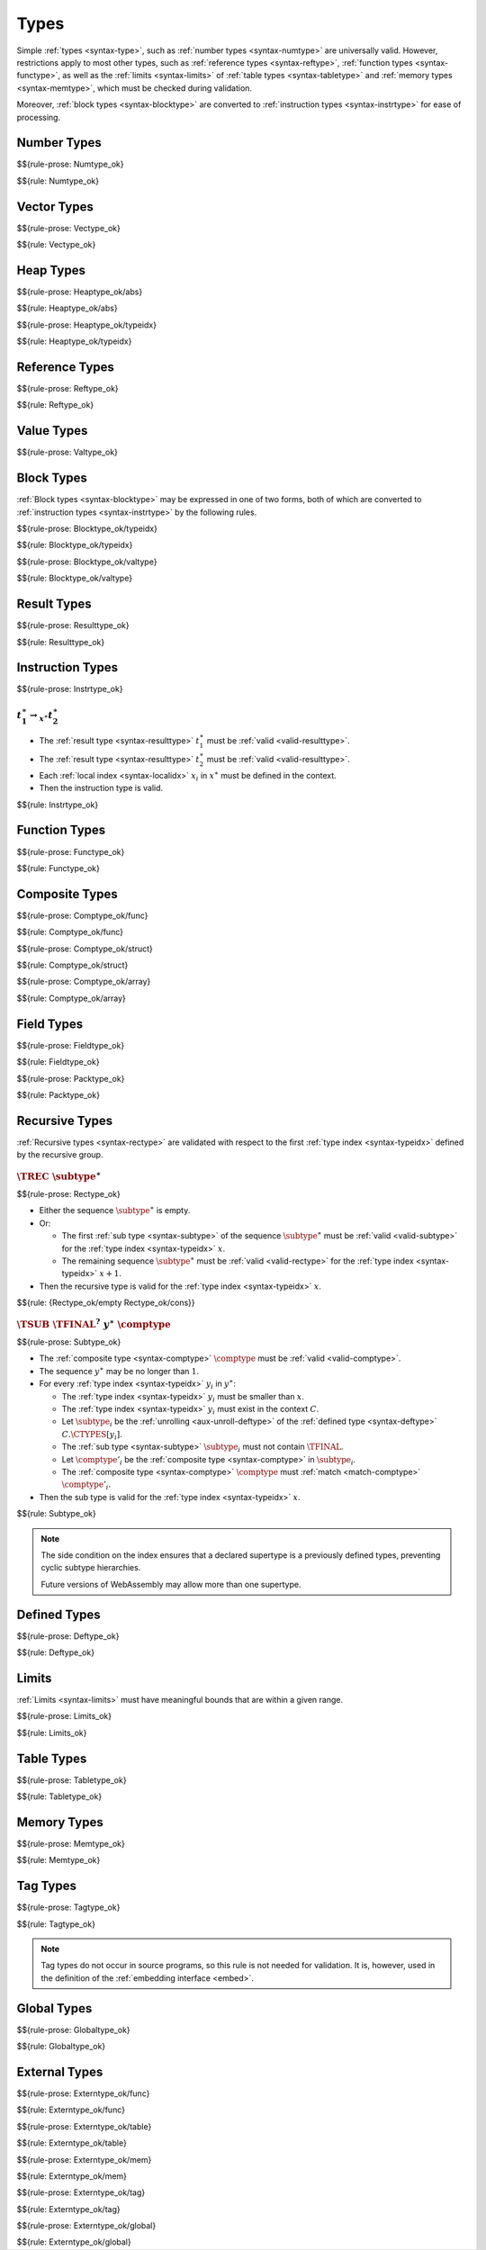Types
-----

Simple :ref:`types <syntax-type>`, such as :ref:`number types <syntax-numtype>` are universally valid.
However, restrictions apply to most other types, such as :ref:`reference types <syntax-reftype>`, :ref:`function types <syntax-functype>`, as well as the :ref:`limits <syntax-limits>` of :ref:`table types <syntax-tabletype>` and :ref:`memory types <syntax-memtype>`, which must be checked during validation.

Moreover, :ref:`block types <syntax-blocktype>` are converted to :ref:`instruction types <syntax-instrtype>` for ease of processing.


.. index:: number type
   pair: validation; number type
   single: abstract syntax; number type
.. _valid-numtype:

Number Types
~~~~~~~~~~~~

$${rule-prose: Numtype_ok}

$${rule: Numtype_ok}


.. index:: vector type
   pair: validation; vector type
   single: abstract syntax; vector type
.. _valid-vectype:

Vector Types
~~~~~~~~~~~~

$${rule-prose: Vectype_ok}

$${rule: Vectype_ok}


.. index:: heap type, type identifier
   pair: validation; heap type
   single: abstract syntax; heap type
.. _valid-heaptype:

Heap Types
~~~~~~~~~~

$${rule-prose: Heaptype_ok/abs}

$${rule: Heaptype_ok/abs}


$${rule-prose: Heaptype_ok/typeidx}

$${rule: Heaptype_ok/typeidx}


.. index:: reference type, heap type
   pair: validation; reference type
   single: abstract syntax; reference type
.. _valid-reftype:

Reference Types
~~~~~~~~~~~~~~~

$${rule-prose: Reftype_ok}

$${rule: Reftype_ok}


.. index:: value type, reference type, number type, vector type
   pair: validation; value type
   single: abstract syntax; value type
.. _valid-valtype:

Value Types
~~~~~~~~~~~

$${rule-prose: Valtype_ok}


.. index:: block type, instruction type
   pair: validation; block type
   single: abstract syntax; block type
.. _valid-blocktype:

Block Types
~~~~~~~~~~~

:ref:`Block types <syntax-blocktype>` may be expressed in one of two forms, both of which are converted to :ref:`instruction types <syntax-instrtype>` by the following rules.

$${rule-prose: Blocktype_ok/typeidx}

$${rule: Blocktype_ok/typeidx}


$${rule-prose: Blocktype_ok/valtype}

$${rule: Blocktype_ok/valtype}


.. index:: result type, value type
   pair: validation; result type
   single: abstract syntax; result type
.. _valid-resulttype:

Result Types
~~~~~~~~~~~~

$${rule-prose: Resulttype_ok}

$${rule: Resulttype_ok}


.. index:: instruction type
   pair: validation; instruction type
   single: abstract syntax; instruction type
.. _valid-instrtype:

Instruction Types
~~~~~~~~~~~~~~~~~

$${rule-prose: Instrtype_ok}

.. todo:: below is the official specification

:math:`t_1^\ast \rightarrow_{x^\ast} t_2^\ast`
..............................................

* The :ref:`result type <syntax-resulttype>` :math:`t_1^\ast` must be :ref:`valid <valid-resulttype>`.

* The :ref:`result type <syntax-resulttype>` :math:`t_2^\ast` must be :ref:`valid <valid-resulttype>`.

* Each :ref:`local index <syntax-localidx>` :math:`x_i` in :math:`x^\ast` must be defined in the context.

* Then the instruction type is valid.

$${rule: Instrtype_ok}


.. index:: function type
   pair: validation; function type
   single: abstract syntax; function type
.. _valid-functype:

Function Types
~~~~~~~~~~~~~~

$${rule-prose: Functype_ok}

$${rule: Functype_ok}


.. index:: composite type, function type, aggregate type, structure type, array type, field type
   pair: validation; composite type
   pair: validation; aggregate type
   pair: validation; structure type
   pair: validation; array type
   single: abstract syntax; composite type
   single: abstract syntax; function type
   single: abstract syntax; structure type
   single: abstract syntax; array type
   single: abstract syntax; field type
.. _valid-comptype:
.. _valid-aggrtype:
.. _valid-structtype:
.. _valid-arraytype:

Composite Types
~~~~~~~~~~~~~~~

$${rule-prose: Comptype_ok/func}

$${rule: Comptype_ok/func}


$${rule-prose: Comptype_ok/struct}

$${rule: Comptype_ok/struct}


$${rule-prose: Comptype_ok/array}

$${rule: Comptype_ok/array}


.. index:: field type, storage type, packed type, value type, mutability
   pair: validation; field type
   pair: validation; storage type
   pair: validation; packed type
   single: abstract syntax; field type
   single: abstract syntax; storage type
   single: abstract syntax; packed type
   single: abstract syntax; value type
.. _valid-fieldtype:
.. _valid-storagetype:
.. _valid-packtype:

Field Types
~~~~~~~~~~~

$${rule-prose: Fieldtype_ok}

$${rule: Fieldtype_ok}


$${rule-prose: Packtype_ok}

$${rule: Packtype_ok}


.. index:: recursive type, sub type, composite type, final, subtyping
   pair: abstract syntax; recursive type
   pair: abstract syntax; sub type
.. _valid-rectype:
.. _valid-subtype:

Recursive Types
~~~~~~~~~~~~~~~

:ref:`Recursive types <syntax-rectype>` are validated with respect to the first :ref:`type index <syntax-typeidx>` defined by the recursive group.

:math:`\TREC~\subtype^\ast`
...........................

$${rule-prose: Rectype_ok}

.. todo:: below is the official specification

* Either the sequence :math:`\subtype^\ast` is empty.

* Or:

  * The first :ref:`sub type <syntax-subtype>` of the sequence :math:`\subtype^\ast` must be :ref:`valid <valid-subtype>` for the :ref:`type index <syntax-typeidx>` :math:`x`.

  * The remaining sequence :math:`\subtype^\ast` must be :ref:`valid <valid-rectype>` for the :ref:`type index <syntax-typeidx>` :math:`x + 1`.

* Then the recursive type is valid for the :ref:`type index <syntax-typeidx>` :math:`x`.

$${rule: {Rectype_ok/empty Rectype_ok/cons}}


:math:`\TSUB~\TFINAL^?~y^\ast~\comptype`
........................................

$${rule-prose: Subtype_ok}

.. todo:: below is the official specification

* The :ref:`composite type <syntax-comptype>` :math:`\comptype` must be :ref:`valid <valid-comptype>`.

* The sequence :math:`y^\ast` may be no longer than :math:`1`.

* For every :ref:`type index <syntax-typeidx>` :math:`y_i` in :math:`y^\ast`:

  * The :ref:`type index <syntax-typeidx>` :math:`y_i` must be smaller than :math:`x`.

  * The :ref:`type index <syntax-typeidx>` :math:`y_i` must exist in the context :math:`C`.

  * Let :math:`\subtype_i` be the :ref:`unrolling <aux-unroll-deftype>` of the :ref:`defined type <syntax-deftype>` :math:`C.\CTYPES[y_i]`.

  * The :ref:`sub type <syntax-subtype>` :math:`\subtype_i` must not contain :math:`\TFINAL`.

  * Let :math:`\comptype'_i` be the :ref:`composite type <syntax-comptype>` in :math:`\subtype_i`.

  * The :ref:`composite type <syntax-comptype>` :math:`\comptype` must :ref:`match <match-comptype>` :math:`\comptype'_i`.

* Then the sub type is valid for the :ref:`type index <syntax-typeidx>` :math:`x`.

$${rule: Subtype_ok}

.. note::
   The side condition on the index ensures that a declared supertype is a previously defined types,
   preventing cyclic subtype hierarchies.

   Future versions of WebAssembly may allow more than one supertype.


.. index:: defined type, recursive type, unroll, expand
   pair: abstract syntax; defined type
.. _valid-deftype:

Defined Types
~~~~~~~~~~~~~

$${rule-prose: Deftype_ok}

$${rule: Deftype_ok}


.. index:: limits
   pair: validation; limits
   single: abstract syntax; limits
.. _valid-limits:

Limits
~~~~~~

:ref:`Limits <syntax-limits>` must have meaningful bounds that are within a given range.

$${rule-prose: Limits_ok}

$${rule: Limits_ok}


.. index:: table type, reference type, limits
   pair: validation; table type
   single: abstract syntax; table type
.. _valid-tabletype:

Table Types
~~~~~~~~~~~

$${rule-prose: Tabletype_ok}

$${rule: Tabletype_ok}


.. index:: memory type, limits
   pair: validation; memory type
   single: abstract syntax; memory type
.. _valid-memtype:

Memory Types
~~~~~~~~~~~~

$${rule-prose: Memtype_ok}

$${rule: Memtype_ok}


.. index:: tag type, function type, exception tag
   pair: validation; tag type
   single: abstract syntax; tag type
.. _valid-tagtype:

Tag Types
~~~~~~~~~

$${rule-prose: Tagtype_ok}

$${rule: Tagtype_ok}

.. note::
   Tag types do not occur in source programs,
   so this rule is not needed for validation.
   It is, however, used in the definition of the :ref:`embedding interface <embed>`.


.. index:: global type, value type, mutability
   pair: validation; global type
   single: abstract syntax; global type
.. _valid-globaltype:

Global Types
~~~~~~~~~~~~

$${rule-prose: Globaltype_ok}

$${rule: Globaltype_ok}


.. index:: external type, function type, table type, memory type, global type
   pair: validation; external type
   single: abstract syntax; external type
.. _valid-externtype:

External Types
~~~~~~~~~~~~~~

$${rule-prose: Externtype_ok/func}

$${rule: Externtype_ok/func}


$${rule-prose: Externtype_ok/table}

$${rule: Externtype_ok/table}


$${rule-prose: Externtype_ok/mem}

$${rule: Externtype_ok/mem}


$${rule-prose: Externtype_ok/tag}

$${rule: Externtype_ok/tag}


$${rule-prose: Externtype_ok/global}

$${rule: Externtype_ok/global}
